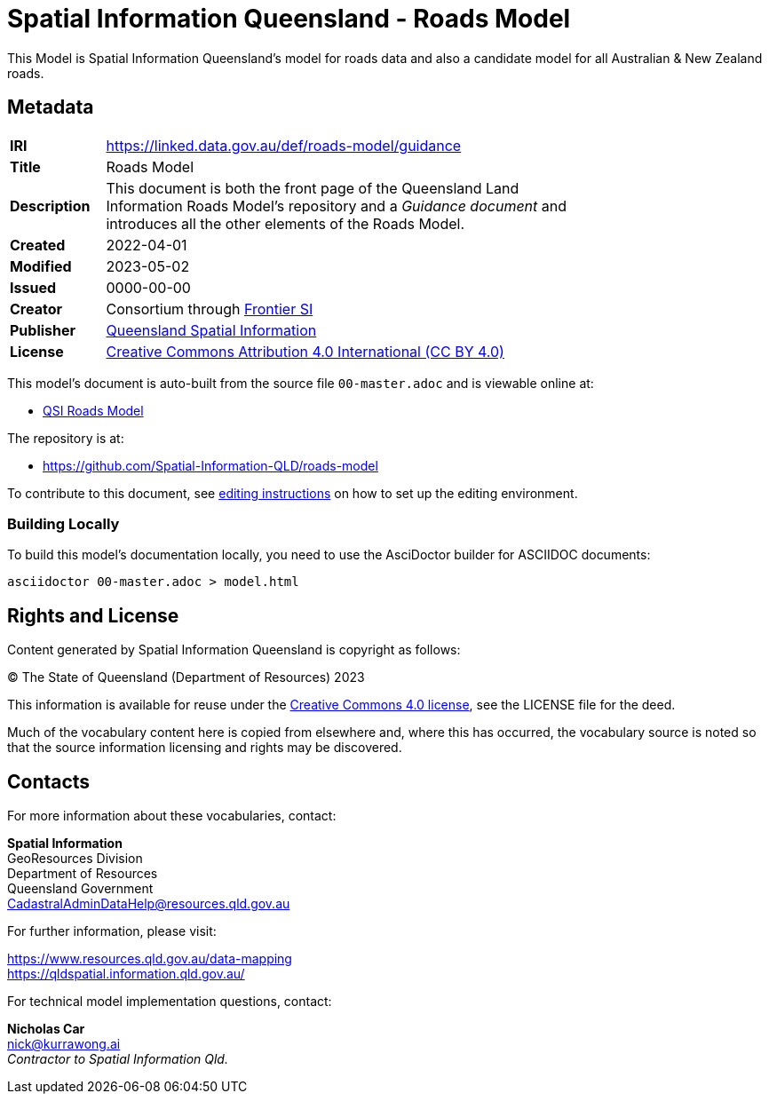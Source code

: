 = Spatial Information Queensland - Roads Model

This Model is Spatial Information Queensland's model for roads data and also a candidate model for all Australian & New Zealand roads.

== Metadata

[width=75%, frame=none, grid=none, cols="1,5"]
|===
|**IRI** | https://linked.data.gov.au/def/roads-model/guidance
|**Title** | Roads Model
|**Description** |This document is both the front page of the Queensland Land Information Roads Model's repository and a _Guidance document_ and introduces all the other elements of the Roads Model.
|**Created** | 2022-04-01
|**Modified** | 2023-05-02
|**Issued** | 0000-00-00
|**Creator** | Consortium through https://frontiersi.com.au[Frontier SI]
|**Publisher** | https://linked.data.gov.au/org/qsi[Queensland Spatial Information]
|**License** | https://creativecommons.org/licenses/by/4.0/[Creative Commons Attribution 4.0 International (CC BY 4.0)]
|===

This model's document is auto-built from the source file `00-master.adoc` and is viewable online at:

* https://linked.data.gov.au/def/roads-model[QSI Roads Model]

The repository is at:

* https://github.com/Spatial-Information-QLD/roads-model

To contribute to this document, see link:https://github.com/Spatial-Information-QLD/address-model/blob/main/editing.adoc[editing instructions] on how to set up the editing environment.

=== Building Locally

To build this model's documentation locally, you need to use the AsciDoctor builder for ASCIIDOC documents:

```
asciidoctor 00-master.adoc > model.html
```

== Rights and License

Content generated by Spatial Information Queensland is copyright as follows:

&copy; The State of Queensland (Department of Resources) 2023

This information is available for reuse under the https://creativecommons.org/licenses/by/4.0/[Creative Commons 4.0 license], see the LICENSE file for the deed.

Much of the vocabulary content here is copied from elsewhere and, where this has occurred, the vocabulary source is noted so that the source information licensing and rights may be discovered.

== Contacts

For more information about these vocabularies, contact:

*Spatial Information* +
GeoResources Division +
Department of Resources +  
Queensland Government +
CadastralAdminDataHelp@resources.qld.gov.au 

For further information, please visit:

https://www.resources.qld.gov.au/data-mapping +  
https://qldspatial.information.qld.gov.au/

For technical model implementation questions, contact:

*Nicholas Car* +
nick@kurrawong.ai +
_Contractor to Spatial Information Qld._
